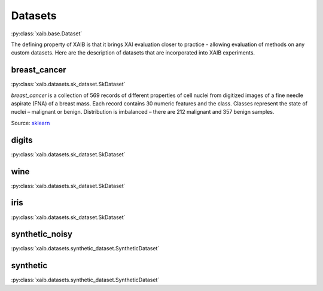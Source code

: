 Datasets
########
:py:class:`xaib.base.Dataset`

The defining property of XAIB is that it brings XAI evaluation closer to practice - allowing evaluation of
methods on any custom datasets.
Here are the description of datasets that are incorporated into XAIB experiments.

breast_cancer
*************
:py:class:`xaib.datasets.sk_dataset.SkDataset`

.. tags:: sk_dataset, toy_dataset

`breast_cancer` is a collection of 569 records of different
properties of cell nuclei from digitized images of a fine needle aspirate (FNA) of a
breast mass. Each record contains 30 numeric features and the class. Classes
represent the state of nuclei – malignant or benign. Distribution is imbalanced –
there are 212 malignant and 357 benign samples.
  
Source: `sklearn <https://scikit-learn.org/stable/datasets/toy_dataset.html#breast-cancer-wisconsin-diagnostic-dataset>`_

digits
******
:py:class:`xaib.datasets.sk_dataset.SkDataset`

.. tags:: sk_dataset, toy_dataset

wine
****
:py:class:`xaib.datasets.sk_dataset.SkDataset`

.. tags:: sk_dataset, toy_dataset

iris
****
:py:class:`xaib.datasets.sk_dataset.SkDataset`

.. tags:: sk_dataset, toy_dataset

synthetic_noisy
***************
:py:class:`xaib.datasets.synthetic_dataset.SyntheticDataset`

.. tags:: sk_dataset, toy_dataset

synthetic
*********
:py:class:`xaib.datasets.synthetic_dataset.SyntheticDataset`

.. tags:: sk_dataset, toy_dataset
